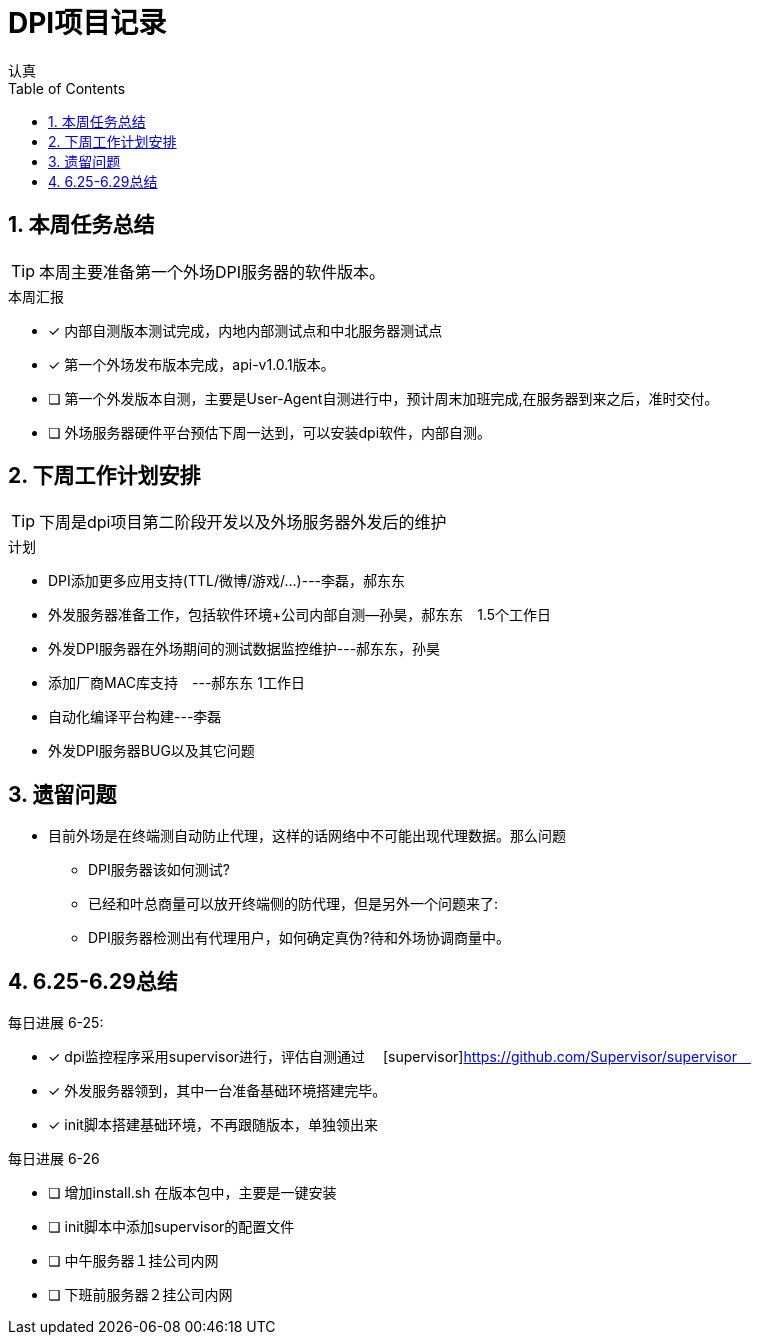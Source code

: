 = DPI项目记录
认真
:toc:
:toclevels: 4
:toc-position: left
:source-highlighter: pygments
:icons: font
:sectnums:

== 本周任务总结

TIP: 本周主要准备第一个外场DPI服务器的软件版本。

.本周汇报
****
- [*] 内部自测版本测试完成，内地内部测试点和中北服务器测试点
- [*] 第一个外场发布版本完成，api-v1.0.1版本。
- [ ] 第一个外发版本自测，主要是User-Agent自测进行中，预计周末加班完成,在服务器到来之后，准时交付。
- [ ] 外场服务器硬件平台预估下周一达到，可以安装dpi软件，内部自测。
****

== 下周工作计划安排

TIP: 下周是dpi项目第二阶段开发以及外场服务器外发后的维护

.计划

****
* DPI添加更多应用支持(TTL/微博/游戏/...)---李磊，郝东东
* 外发服务器准备工作，包括软件环境+公司内部自测--孙昊，郝东东　1.5个工作日
* 外发DPI服务器在外场期间的测试数据监控维护---郝东东，孙昊
* 添加厂商MAC库支持　---郝东东 1工作日
* 自动化编译平台构建---李磊
* 外发DPI服务器BUG以及其它问题
****

== 遗留问题

* 目前外场是在终端测自动防止代理，这样的话网络中不可能出现代理数据。那么问题
** DPI服务器该如何测试?

** 已经和叶总商量可以放开终端侧的防代理，但是另外一个问题来了:

** DPI服务器检测出有代理用户，如何确定真伪?待和外场协调商量中。




== 6.25-6.29总结

.每日进展 6-25:
****
- [*] dpi监控程序采用supervisor进行，评估自测通过　 [supervisor]https://github.com/Supervisor/supervisor　
- [*] 外发服务器领到，其中一台准备基础环境搭建完毕。
- [*] init脚本搭建基础环境，不再跟随版本，单独领出来

****

.每日进展 6-26

- [ ] 增加install.sh 在版本包中，主要是一键安装
- [ ] init脚本中添加supervisor的配置文件
- [ ] 中午服务器１挂公司内网
- [ ] 下班前服务器２挂公司内网
